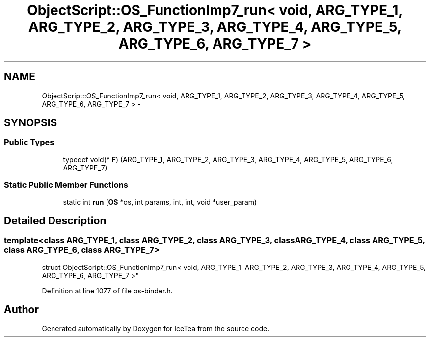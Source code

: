 .TH "ObjectScript::OS_FunctionImp7_run< void,   ARG_TYPE_1, ARG_TYPE_2, ARG_TYPE_3, ARG_TYPE_4, ARG_TYPE_5, ARG_TYPE_6, ARG_TYPE_7 >" 3 "Sat Mar 26 2016" "IceTea" \" -*- nroff -*-
.ad l
.nh
.SH NAME
ObjectScript::OS_FunctionImp7_run< void,   ARG_TYPE_1, ARG_TYPE_2, ARG_TYPE_3, ARG_TYPE_4, ARG_TYPE_5, ARG_TYPE_6, ARG_TYPE_7 > \- 
.SH SYNOPSIS
.br
.PP
.SS "Public Types"

.in +1c
.ti -1c
.RI "typedef void(* \fBF\fP) (ARG_TYPE_1, ARG_TYPE_2, ARG_TYPE_3, ARG_TYPE_4, ARG_TYPE_5, ARG_TYPE_6, ARG_TYPE_7)"
.br
.in -1c
.SS "Static Public Member Functions"

.in +1c
.ti -1c
.RI "static int \fBrun\fP (\fBOS\fP *os, int params, int, int, void *user_param)"
.br
.in -1c
.SH "Detailed Description"
.PP 

.SS "template<class ARG_TYPE_1, class ARG_TYPE_2, class ARG_TYPE_3, class ARG_TYPE_4, class ARG_TYPE_5, class ARG_TYPE_6, class ARG_TYPE_7>
.br
struct ObjectScript::OS_FunctionImp7_run< void,   ARG_TYPE_1, ARG_TYPE_2, ARG_TYPE_3, ARG_TYPE_4, ARG_TYPE_5, ARG_TYPE_6, ARG_TYPE_7 >"

.PP
Definition at line 1077 of file os\-binder\&.h\&.

.SH "Author"
.PP 
Generated automatically by Doxygen for IceTea from the source code\&.
